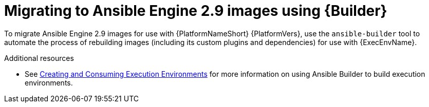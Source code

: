 [id="con-why-migrate-ansible-29"]

= Migrating to Ansible Engine 2.9 images using {Builder}

To migrate Ansible Engine 2.9 images for use with {PlatformNameShort} {PlatformVers}, use the `ansible-builder` tool to automate the process of rebuilding images (including its custom plugins and dependencies) for use with {ExecEnvName}.

[role="_additional-resources"]
.Additional resources
* See link:https://access.redhat.com/documentation/en-us/red_hat_ansible_automation_platform/{PlatformVers}/html/creating_and_consuming_execution_environments/index[Creating and Consuming Execution Environments] for more information on using Ansible Builder to build execution environments.
